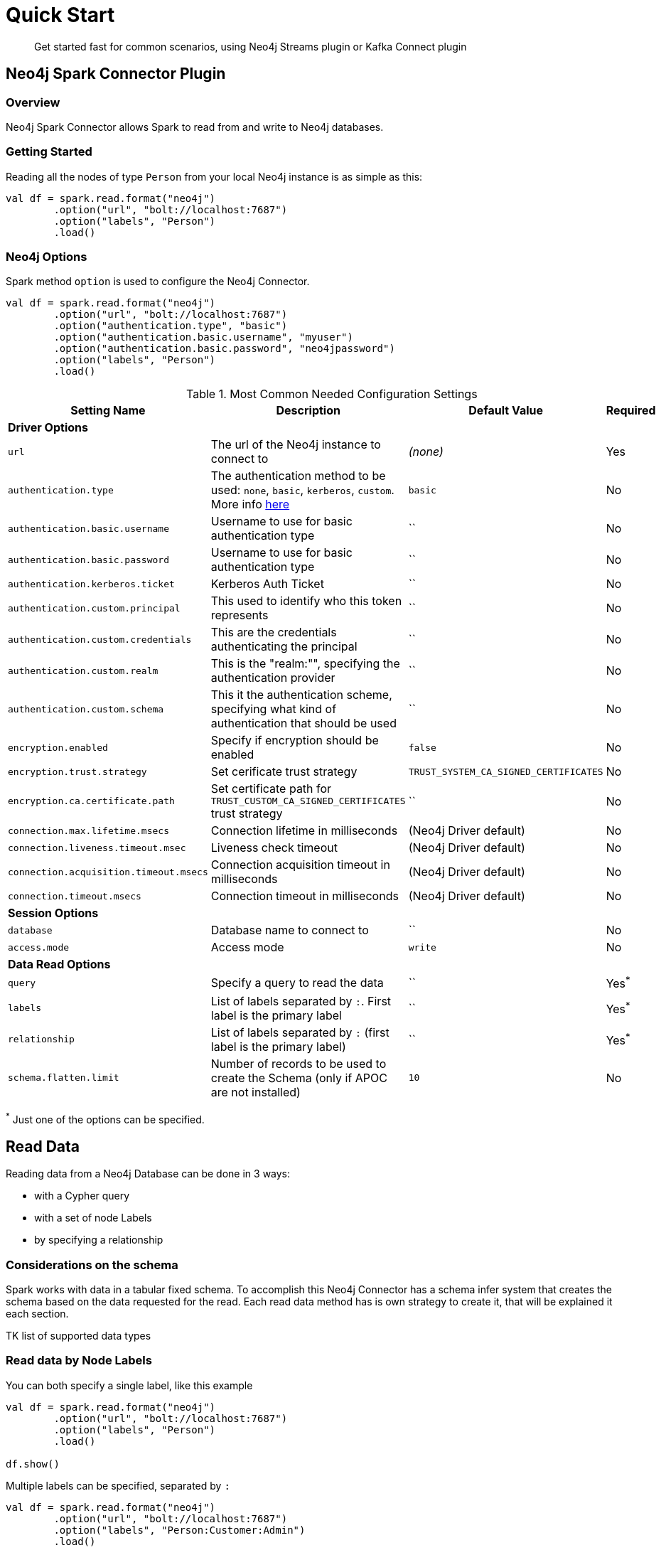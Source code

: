 
= Quick Start

[abstract]
--
Get started fast for common scenarios, using Neo4j Streams plugin or Kafka Connect plugin
--

== Neo4j Spark Connector Plugin

=== Overview

Neo4j Spark Connector allows Spark to read from and write to Neo4j databases.

=== Getting Started

Reading all the nodes of type `Person` from your local Neo4j instance is as simple as this:

```scala
val df = spark.read.format("neo4j")
        .option("url", "bolt://localhost:7687")
        .option("labels", "Person")
        .load()
```

=== Neo4j Options

Spark method `option` is used to configure the Neo4j Connector.

```scala
val df = spark.read.format("neo4j")
        .option("url", "bolt://localhost:7687")
        .option("authentication.type", "basic")
        .option("authentication.basic.username", "myuser")
        .option("authentication.basic.password", "neo4jpassword")
        .option("labels", "Person")
        .load()
```

.Most Common Needed Configuration Settings
|===
|Setting Name |Description |Default Value |Required 

4+|*Driver Options*

|`url`
|The url of the Neo4j instance to connect to
|_(none)_
|Yes

|`authentication.type`
|The authentication method to be used: `none`, `basic`, `kerberos`, `custom`. More info https://neo4j.com/docs/driver-manual/4.1/client-applications/#driver-authentication[here]
|`basic`
|No

|`authentication.basic.username`
|Username to use for basic authentication type
|``
|No

|`authentication.basic.password`
|Username to use for basic authentication type
|``
|No

|`authentication.kerberos.ticket`
|Kerberos Auth Ticket
|``
|No

|`authentication.custom.principal`
|This used to identify who this token represents
|``
|No

|`authentication.custom.credentials`
|This are the credentials authenticating the principal
|``
|No

|`authentication.custom.realm`
|This is the "realm:"", specifying the authentication provider
|``
|No

|`authentication.custom.schema`
|This it the authentication scheme, specifying what kind of authentication that should be used
|``
|No

|`encryption.enabled`
|Specify if encryption should be enabled
|`false`
|No

|`encryption.trust.strategy`
|Set cerificate trust strategy
|`TRUST_SYSTEM_CA_SIGNED_CERTIFICATES`
|No

|`encryption.ca.certificate.path`
|Set certificate path for `TRUST_CUSTOM_CA_SIGNED_CERTIFICATES` trust strategy
|``
|No

|`connection.max.lifetime.msecs`
|Connection lifetime in milliseconds
|(Neo4j Driver default)
|No

|`connection.liveness.timeout.msec`
|Liveness check timeout
|(Neo4j Driver default)
|No

|`connection.acquisition.timeout.msecs`
|Connection acquisition timeout in milliseconds
|(Neo4j Driver default)
|No

|`connection.timeout.msecs`
|Connection timeout in milliseconds
|(Neo4j Driver default)
|No


4+|*Session Options*

|`database`
|Database name to connect to
|``
|No

|`access.mode`
|Access mode
|`write`
|No

4+|*Data Read Options*

|`query`
|Specify a query to read the data
|``
|Yes^*^

|`labels`
|List of labels separated by `:`. First label is the primary label
|``
|Yes^*^

|`relationship`
|List of labels separated by `:` (first label is the primary label)
|``
|Yes^*^

|`schema.flatten.limit`
|Number of records to be used to create the Schema (only if APOC are not installed)
|`10`
|No

|===

^*^ Just one of the options can be specified.

== Read Data

Reading data from a Neo4j Database can be done in 3 ways:

 * with a Cypher query
 * with a set of node Labels 
 * by specifying a relationship

=== Considerations on the schema

Spark works with data in a tabular fixed schema. To accomplish this Neo4j Connector has a schema infer system that creates the schema based on the data requested for the read. Each read data method has is own strategy to create it, that will be explained it each section.

TK list of supported data types

=== Read data by Node Labels

You can both specify a single label, like this example
```scala
val df = spark.read.format("neo4j")
        .option("url", "bolt://localhost:7687")
        .option("labels", "Person")
        .load()

df.show()
```

Multiple labels can be specified, separated by `:`
```scala
val df = spark.read.format("neo4j")
        .option("url", "bolt://localhost:7687")
        .option("labels", "Person:Customer:Admin")
        .load()

df.show()
```

[NOTE]
Remember that the first Label is considered to be the primary label.


When reading data with this method, the Dataframe will contain all the fields contained in the nodes, plus 2 additional columns.

 * `<id>` the internal Neo4j id
 * `<labels>` a list of labels for that node

==== Schema

If APOC are installed, schema will be created with `apoc.meta.nodeTypeProperties`. Otherwise the first 10 (or any number specified by the `schema.flatten.limit` option) results will be flattened and the schema will be create from those properties.

===== Example

```
CREATE (p1:Person {age: 31, name: 'Jane Doe'}),
    (p2:Person {name: 'John Doe', age: 33, location: null}),
    (p3:Person {age: 25, location: point({latitude: -37.659560, longitude: -68.178060})})
```

Will create this schema

|===
|Field |Type 

|<id>|Int

|<labels>|String[]

|age|Int

|name|String

|location|Point

|===
